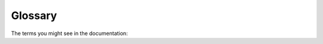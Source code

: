 ########
Glossary
########

The terms you might see in the documentation:

.. glossary::

   translations dictionary
     a translation dictionary is an easy to search object made out of some
     translations.

     The end result is something like this::

        {
            content_type_id_1: {
                object_id_1: {
                    field_1: text_1,
                    field_2: ...
                },
                object_id_2: ...
            },
            content_type_id_2: ...
        }

    The ``content_type_id`` represents the
    :class:`~django.contrib.contenttypes.models.ContentType` ID, ``object_id``
    represents the ID of the object in that content type, ``field``
    represents the name of the field for that object.
